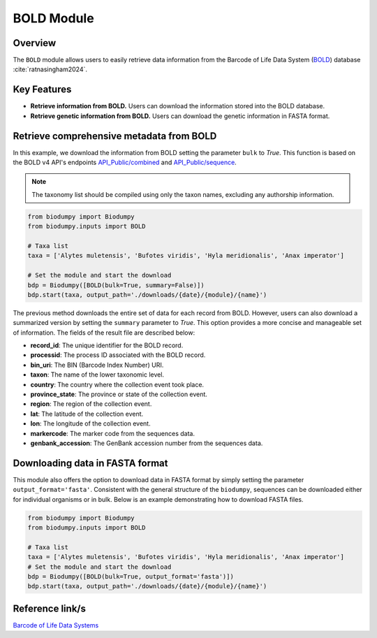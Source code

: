 BOLD Module
===========

.. _BOLD_module:


Overview
--------

The ``BOLD`` module allows users to easily retrieve data information from the Barcode of Life Data System (`BOLD`_) database :cite:`ratnasingham2024`.

.. _BOLD: https://www.boldsystems.org/

.. toggle:: Click to expand

    JSON and FASTA


Key Features
------------

- **Retrieve information from BOLD.** Users can download the information stored into the BOLD database.
- **Retrieve genetic information from BOLD.** Users can download the genetic information in FASTA format.

Retrieve comprehensive metadata from BOLD
-----------------------------------------

In this example, we download the information from BOLD setting the parameter ``bulk`` to *True*. This function is based on the BOLD v4 API's endpoints `API_Public/combined`_ and `API_Public/sequence`_.

.. _API_Public/combined: http://v4.boldsystems.org/index.php/API_Public/combined?
.. _API_Public/sequence: http://v4.boldsystems.org/index.php/API_Public/sequence?

.. note::

    The taxonomy list should be compiled using only the taxon names, excluding any authorship information.


.. code-block:: python

    from biodumpy import Biodumpy
    from biodumpy.inputs import BOLD

    # Taxa list
    taxa = ['Alytes muletensis', 'Bufotes viridis', 'Hyla meridionalis', 'Anax imperator']

    # Set the module and start the download
    bdp = Biodumpy([BOLD(bulk=True, summary=False)])
    bdp.start(taxa, output_path='./downloads/{date}/{module}/{name}')


The previous method downloads the entire set of data for each record from BOLD. However, users can also download a summarized version by setting the ``summary`` parameter to *True*. This option provides a more concise and manageable set of information. The fields of the result file are described below:

- **record_id**: The unique identifier for the BOLD record.
- **processid**: The process ID associated with the BOLD record.
- **bin_uri**: The BIN (Barcode Index Number) URI.
- **taxon**: The name of the lower taxonomic level.
- **country**: The country where the collection event took place.
- **province_state**: The province or state of the collection event.
- **region**: The region of the collection event.
- **lat**: The latitude of the collection event.
- **lon**: The longitude of the collection event.
- **markercode**: The marker code from the sequences data.
- **genbank_accession**: The GenBank accession number from the sequences data.

Downloading data in FASTA format
--------------------------------

This module also offers the option to download data in FASTA format by simply setting the parameter ``output_format='fasta'``. Consistent with the general structure of the ``biodumpy``, sequences can be downloaded either for individual organisms or in bulk. Below is an example demonstrating how to download FASTA files.

.. code-block:: python

    from biodumpy import Biodumpy
    from biodumpy.inputs import BOLD

    # Taxa list
    taxa = ['Alytes muletensis', 'Bufotes viridis', 'Hyla meridionalis', 'Anax imperator']
    # Set the module and start the download
    bdp = Biodumpy([BOLD(bulk=True, output_format='fasta')])
    bdp.start(taxa, output_path='./downloads/{date}/{module}/{name}')


Reference link/s
----------------

`Barcode of Life Data Systems`_

.. _Barcode of Life Data Systems: https://boldsystems.org/
